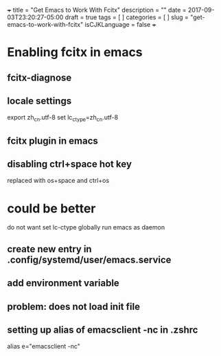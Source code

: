 +++
title           = "Get Emacs to Work With Fcitx"
description     = ""
date            = 2017-09-03T23:20:27-05:00
draft           = true
tags            = [
                  ]
categories      = [
                  ]
slug            = "get-emacs-to-work-with-fcitx"
isCJKLanguage   = false
+++

* Enabling fcitx in emacs

** fcitx-diagnose

** locale settings
export zh_cn.utf-8
set lc_ctype=zh_cn.utf-8

** fcitx plugin in emacs

** disabling ctrl+space hot key
replaced with os+space and ctrl+os

* could be better

do not want set lc-ctype globally
run emacs as daemon

** create new entry in .config/systemd/user/emacs.service

** add environment variable

** problem: does not load init file


** setting up alias of emacsclient -nc in .zshrc
alias e="emacsclient -nc"










